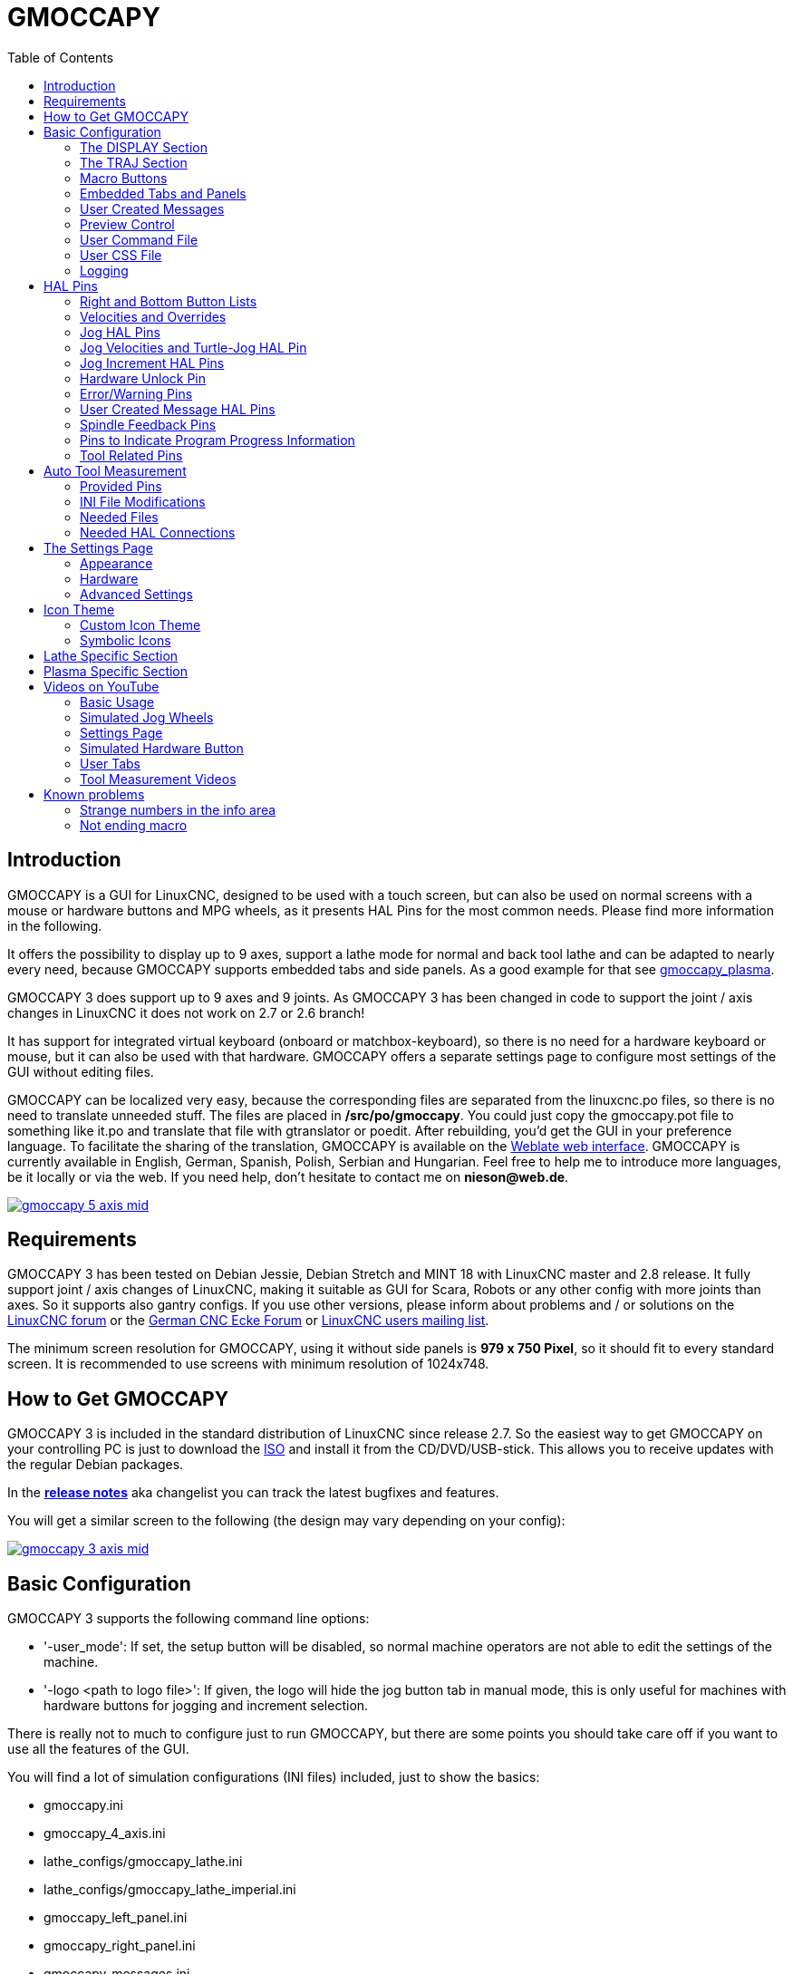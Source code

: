 :lang: en
:pin_tab_options: cols="10,10,50", frame="none", grid="none", options="header"
:toc:

[[cha:gmoccapy]]
= GMOCCAPY

// Custom lang highlight
// must come after the doc title, to work around a bug in asciidoc 8.6.6
:ini: {basebackend@docbook:'':ini}
:hal: {basebackend@docbook:'':hal}
:ngc: {basebackend@docbook:'':ngc}
:css: {basebackend@docbook:'':css}

== Introduction

GMOCCAPY is a GUI for LinuxCNC, designed to be used with a touch screen,
but can also be used on normal screens with a mouse or hardware buttons and MPG wheels,
as it presents HAL Pins for the most common needs.
Please find more information in the following.

It offers the possibility to display up to 9 axes,
support a lathe mode for normal and back tool lathe and can be adapted to nearly every need,
because GMOCCAPY supports embedded tabs and side panels.
As a good example for that see https://wiki.linuxcnc.org/cgi-bin/wiki.pl?Gmoccapy_plasma[gmoccapy_plasma].

GMOCCAPY 3 does support up to 9 axes and 9 joints.
As GMOCCAPY 3 has been changed in code to support the joint / axis changes in LinuxCNC it does not work on 2.7 or 2.6 branch!

It has support for integrated virtual keyboard (onboard or matchbox-keyboard),
so there is no need for a hardware keyboard or mouse, but it can also be used with that hardware.
GMOCCAPY offers a separate settings page to configure most settings of the GUI without editing files.

GMOCCAPY can be localized very easy, because the corresponding files are separated from the linuxcnc.po files,
so there is no need to translate unneeded stuff.
The files are placed in */src/po/gmoccapy*.
You could just copy the gmoccapy.pot file to something like it.po and translate that file with gtranslator or poedit.
After rebuilding, you'd get the GUI in your preference language.
To facilitate the sharing of the translation,
GMOCCAPY is available on the https://hosted.weblate.org/projects/linuxcnc/gmocappy/[Weblate web interface].
GMOCCAPY is currently available in English, German, Spanish, Polish, Serbian and Hungarian.
Feel free to help me to introduce more languages, be it locally or via the web.
If you need help, don't hesitate to contact me on *nieson@web.de*.

image:images/gmoccapy_5_axis_mid.png[align="left",link="images/gmoccapy_5_axis.png"]

== Requirements

GMOCCAPY 3 has been tested on Debian Jessie, Debian Stretch and MINT 18 with LinuxCNC master and 2.8 release.
It fully support joint / axis changes of LinuxCNC, making it suitable as GUI for Scara, Robots or any other config with more joints than axes.
So it supports also gantry configs.
If you use other versions, please inform about problems and / or solutions on the
https://linuxcnc.org/index.php/english/forum/41-guis/26314-gmoccapy-a-new-screen-for-linuxcnc[LinuxCNC forum] or the
http://www.cncecke.de/forum/showthread.php?t=78549[German CNC Ecke Forum] or
https://lists.sourceforge.net/lists/listinfo/emc-users[LinuxCNC users mailing list].

The minimum screen resolution for GMOCCAPY, using it without side panels is *979 x 750 Pixel*, so it should fit to every standard screen.
It is recommended to use screens with minimum resolution of 1024x748.

== How to Get GMOCCAPY

GMOCCAPY 3 is included in the standard distribution of LinuxCNC since release 2.7.
So the easiest way to get GMOCCAPY on your controlling PC is just to download the https://linuxcnc.org/downloads/[ISO] and install it from the CD/DVD/USB-stick.
This allows you to receive updates with the regular Debian packages.

In the link:gmoccapy_release_notes.txt[*release notes*] aka changelist you can track the latest bugfixes and features.

You will get a similar screen to the following (the design may vary depending on your config):

image:images/gmoccapy_3_axis_mid.png[align="left",link="images/gmoccapy_3_axis.png"]

== Basic Configuration

GMOCCAPY 3 supports the following command line options:

 * '-user_mode': If set, the setup button will be disabled, so normal machine operators are not able to edit the settings of the machine.
 * '-logo <path to logo file>': If given, the logo will hide the jog button tab in manual mode, this is only useful for machines with hardware buttons for jogging and increment selection.

There is really not to much to configure just to run GMOCCAPY,
but there are some points you should take care off if you want to use all the features of the GUI.

You will find a lot of simulation configurations (INI files) included, just to show the basics:

 * gmoccapy.ini
 * gmoccapy_4_axis.ini
 * lathe_configs/gmoccapy_lathe.ini
 * lathe_configs/gmoccapy_lathe_imperial.ini
 * gmoccapy_left_panel.ini
 * gmoccapy_right_panel.ini
 * gmoccapy_messages.ini
 * gmoccapy_pendant.ini
 * gmoccapy_sim_hardware_button.ini
 * gmoccapy_tool_sensor.ini
 * gmoccapy_with_user_tabs.ini
 * gmoccapy_XYZAB.ini
 * gmoccapy_XYZAC.ini
 * gmoccapy_XYZCW.ini
 * gmoccapy-JA/Gantry/gantry_mm.ini
 * gmoccapy-JA/scara/scara.ini
 * gmoccapy-JA/table-rotary-tilting/xyzac-trt.ini
 * and a lot more ...

The names should explain the main intention of the different INI files.

If you use an existing configuration of your machine, just edit your INI according to this document.

So let us take a closer look at the INI file and what you need to include to use GMOCCAPY on your machine:

[[gmoccapy:display-section]]
=== The DISPLAY Section

[source,{ini}]
----
[DISPLAY]
DISPLAY = gmoccapy
PREFERENCE_FILE_PATH = gmoccapy_preferences
MAX_FEED_OVERRIDE = 1.5
MAX_SPINDLE_OVERRIDE = 1.2
MIN_SPINDLE_OVERRIDE = 0.5
LATHE = 1
BACK_TOOL_LATHE = 1
PROGRAM_PREFIX = ../../nc_files/
----


- _DISPLAY = gmoccapy_ - This tells LinuxCNC to use GMOCCAPY.

- _PREFERENCE_FILE_PATH_ - Gives the location and name of the preferences file to be used.
  In most cases this line will not be needed, it is used by GMOCCAPY to store your settings of the GUI,
  like themes, DRO units, colors, and keyboard settings, etc., see <<gmoccapy:settings-page,settings page>> for more details.
+
[NOTE]
If no path or file is given, GMOCCAPY will use as default
<your_machinename>.pref, if no machine name is given in your INI File it will
use gmoccapy.pref. The file will be stored in your config directory, so the
settings will not be mixed if you use several configs. If you only want to use
one file for several machines, you need to include `PREFERENCE_FILE_PATH` in your
INI.

- _MAX_FEED_OVERRIDE = 1.5_ - Sets the maximum feed override, in the example given, you will be allowed to override the feed by 150%.
+
[NOTE]
If no value is given, it will be set to 1.0.

- _MIN_SPINDLE_OVERRIDE = 0.5_ and _MAX_SPINDLE_OVERRIDE = 1.2_ - Will allow you to change the spindle override within a limit from 50% to 120%.
+
[NOTE]
If no values are given, MIN will be set to 0.1 and MAX to 1.0.

- _LATHE = 1_ - Set the screen layout to control a lathe.
- _BACK_TOOL_LATHE = 1_ - Is optional and will switch the X axis in a way you need for a back tool lathe.
  Also the keyboard shortcuts will react in a different way.
  It is allowed with GMOCCAPY to configure a lathe also with additional axes, so you may use also a XZCW config for a lathe.
+
[TIP]
See also the <<gmoccapy:lathe-section,Lathe Specific Section>>.

- _PROGRAM_PREFIX = ../../nc_files/_ - Is the entry to tell LinuxCNC/GMOCCAPY where to look for the NGC files.
+
[NOTE]
If not specified, GMOCCAPY will look in the following order for NGC files:
First `linuxcnc/nc_files` and then the users home directory.


[[gmoccapy:traj-section]]
=== The TRAJ Section

- _DEFAULT_LINEAR_VELOCITY = 85.0_ - Sets the default jog velocity of the machine.
+
[NOTE]
If not set, half of 'MAX_LINEAR_VELOCITY' will be used.
If that value is also not given, it will default to 180.

// max. jog velocity?
- _MAX_LINEAR_VELOCITY = 230.0_ - Sets the maximal velocity of the machine.
+
[NOTE]
Defaults to 600 if not set.


[[gmoccapy:macros]]
=== Macro Buttons

You can add macros to GMOCCAPY, similar to Touchy's way.
A macro is nothing else than a NGC file.
You are able to execute complete CNC programs in MDI mode by just pushing one button.
To do so, you first have to specify the search path for macros:

[[gmocappy:rs274ngc]]
[source,{ini}]
----
[RS274NGC]
SUBROUTINE_PATH = macros
----
This sets the path to search for macros and other subroutines.
Several subroutine paths can be separated ":".

Then you just have to add a section like this:

.Configuration of Five Macros to be Shown in the MDI Button List
[source,{ini}]
----
[MACROS]
MACRO = i_am_lost
MACRO = hello_world
MACRO = jog_around
MACRO = increment xinc yinc
MACRO = go_to_position X-pos Y-pos Z-pos
----

Then you have to provide the corresponding NGC files which have to follow these rules:

* The name of the file need to be exactly the same as the name mentioned in the macro line, just with the ".ngc" extension (case sensitive).
* The file must contain a subroutine like '*O<i_am_lost> sub*', the name of the sub must match exactly (case sensitive) the name of the macro.
* The file must end with an endsub '*O<i_am_lost> endsub*' followed by an '*M2*' command.
* The files need to be placed in a folder specified in your INI file by 'SUBROUTINE_PATH' in the RS274NGC section

The code between sub and endsub will be executed by pushing the corresponding macro button.

[NOTE]
A maximum of 16 macros will be shown in the GUI.
Due to space reasons you may need to click on an arrow to switch the page and display hidden macro buttons.
The macro buttons will be displayed in the order of the INI entries.
It is no error placing more than 16 macros in your INI file, they will just not be shown.

//.Macros example
//image::images/gmoccapy_mdi_hidden_keyboard.png[align="left"]

[NOTE]
You will find the sample macros in a folder named 'macros' placed in the GMOCCAPY sim folder.
If you have given several subroutine paths, they will be searched in the order of the given paths.
The first file found will be used.

GMOCCAPY will also accept macros asking for parameters like:
[source,{ini}]
----
[MACRO]
MACRO = go_to_position X-pos Y-pos Z-pos
----

The parameters must be separated by spaces.
This example calls a file 'go_to_position.ngc' with the following content:
[source,{ngc}]
----
; Test file "go to position"
; will jog the machine to a given position

O<go_to_position> sub

G17
G21
G54
G61
G40
G49
G80
G90

;#1 = <X-Pos>
;#2 = <Y-Pos>
;#3 = <Z-Pos>

(DBG, Will now move machine to X = #1 , Y = #2 , Z = #3)
G0 X #1 Y #2 Z #3

O<go_to_position> endsub
M2
----

After pushing the '*execute macro button*',
you will be asked to enter the values for '*X-pos Y-pos Z-pos*' and the macro will only run if all values have been given.

[NOTE]
If you would like to use a macro without any movement, see also the notes in <<sub:NOT_ENDING_MACROS,known problems>>.

.Macro example using the "go to position"-macro
image:images/gmoccapy_getting_macro_info_mid.png[align="left",link="images/gmoccapy_getting_macro_info.png"]


[[gmoccapy:configuration-of-tabs-and-side-panels]]
=== Embedded Tabs and Panels
You can add embedded programs to GMOCCAPY like you can do in AXIS, Touchy and Gscreen.
All is done by GMOCCAPY automatically if you include a few lines in your INI file in the DISPLAY section.

If you have never used a Glade panel, I recommend to read the excellent documentation
on https://linuxcnc.org/docs/2.9/html/gui/gladevcp.html[Glade VCP].

.Embedded Tab Example

[source,{ini}]
----
EMBED_TAB_NAME = DRO
EMBED_TAB_LOCATION = ntb_user_tabs
EMBED_TAB_COMMAND = gladevcp -x {XID} dro.glade

EMBED_TAB_NAME = Second user tab
EMBED_TAB_LOCATION = ntb_preview
EMBED_TAB_COMMAND = gladevcp -x {XID} vcp_box.glade
----

All you have to take care of, is that you include for every tab or side panel the mentioned three lines:

* EMBED_TAB_NAME = Represents the name of the tab or side panel, it is up to you what name you use, but it must be present!
* EMBED_TAB_LOCATION = The place where your program will be placed in the GUI, see figure <<fig:gmoccapy_emb_tab_locations,Embedded tab locations>>. Valid values are:
** *ntb_user_tabs*            (as main tab, covering the complete screen)
** *ntb_preview*              (as tab on the preview side *(1)*)
** *hbox_jog*                 (will hide the jog buttons and introduce your glade file here *(2)*)
** *box_left*                 (on the left, complete high of the screen)
** *box_right*                (on the right, in between the normal screen and the button list)
** *box_tool_and_code_info*   (will hide the Tool information and G-code frames and introduce your glade file here *(3)*)
** *box_tool_info*            (will hide the Tool information frame and introduce your glade file here)
** *box_code_info*            (will hide the G-code information frame and introduce your glade file here)
** *box_vel_info*             (will hide the velocity frames and introduce your glade file *(4)*)
** *box_coolant_and_spindle*  (will hide the coolant and spindle frames and introduce your glade file here *(5)+(6)*)
** *box_cooling*              (will hide the cooling frame and introduce your glade file *(5)*)
** *box_spindle*              (will hide the spindle frame and introduce your glade file *(6)*)
** *box_custom_1*             (will introduce your glade file left of vel_frame)
** *box_custom_2*             (will introduce your glade file left of cooling_frame)
** *box_custom_3*             (will introduce your glade file left of spindle_frame)
** *box_custom_4*             (will introduce your glade file right of spindle_frame)
** *box_dro_side*             (will introduce your glade file right of the DRO)

[NOTE]
See also the included sample INI files to see the differences.

* EMBED_TAB_COMMAND = The command to execute, i.e.
+
----
gladevcp -x {XID} dro.glade
----
+
includes a custom glade file called dro.glade in the mentioned location.
The file must be placed in the config folder of your machine.
+
----
gladevcp h_buttonlist.glade
----
+
will just open a new user window called h_buttonlist.glade note the difference.
This one is stand alone, and can be moved around independent from GMOCCAPY window.
+
----
gladevcp -c gladevcp -u hitcounter.py -H manual-example.hal manual-example.ui
----
+
will add a the panel manual-example.ui, include a custom Python handler,
hitcounter.py and make all connections after realizing the panel according to manual-example.hal.
+
----
hide
----
+
will hide the chosen box.

[[fig:gmoccapy_emb_tab_locations]]
.Embedded tab locations
image::images/gmoccapy_embedded_tabs.png[align="left"]

[NOTE]
If you make any HAL connections to your custom glade panel, you need to do that in the HAL file specified in the EMBED_TAB_COMMAND line,
otherwise you may get an error that the HAL pin does not exist -- this is because of race conditions loading the HAL files.
Connections to GMOCCAPY HAL pins need to be made in the postgui HAL file specified in your INI file,
because these pins do not exist prior of realizing the GUI.

Here are some examples:

[cols="10a,13a", grid="none", frame="none"]
|===
|.ntb_preview
image:images/gmoccapy_ntb_preview_small.png[align="left",link="images/gmoccapy_ntb_preview.png"] |
.box_right - and GMOCCAPY in MDI mode
image:images/gmoccapy_with_right_panel_in_MDI_mode_small.png[align="left",link="images/gmoccapy_with_right_panel_in_MDI_mode.png"]
|===

[[sub:gmocccapy-configuration-user-messages]]
=== User Created Messages
GMOCCAPY has the ability to create HAL driven user messages.
To use them you need to introduce some lines in the [DISPLAY] section of the INI file.

These three lines are needed to define a user pop up message dialog:
[source,{ini}]
----
MESSAGE_TEXT    = The text to be displayed, may be pango markup formatted
MESSAGE_TYPE    = "status" , "okdialog" , "yesnodialog"
MESSAGE_PINNAME = is the name of the HAL pin group to be created
----

The messages support pango markup language. Detailed information about the
markup language can be found at
https://developer.gnome.org/pango/stable/PangoMarkupFormat.html[Pango Markup].

The following three dialog types are available:

* *status* - Will just display a message as pop up window, using the messaging system of GMOCCAPY.
* *okdialog* - Will hold focus on the message dialog and will activate a `-waiting` HAL pin.
* *yesnodialog* - Will hold focus on the message dialog and will activate a `-waiting` HAL pin and provide a `-response` HAL pin.

For more detailed information of the pins see <<gmoccapy:user-created-message,User Created Message HAL Pins>>.

.Example of User Message Configuration
[source,{ini}]
----
MESSAGE_TEXT = This is a <span background="#ff0000" foreground="#ffffff">info-message</span> test
MESSAGE_TYPE = status
MESSAGE_PINNAME = statustest

MESSAGE_TEXT = This is a yes no dialog test
MESSAGE_TYPE = yesnodialog
MESSAGE_PINNAME = yesnodialog

MESSAGE_TEXT = Text can be <small>small</small>, <big>big</big>, <b>bold</b <i>italic</i>, and even be <span color="red">colored</span>.
MESSAGE_TYPE = okdialog
MESSAGE_PINNAME = okdialog
----

[NOTE]
Currently the formatting doesn't work.

=== Preview Control

Magic comments can be used to control the G-code preview.
On very large programs the preview can take a long time to load.
You can control what is shown and what is hidden on the graphics screen by adding the appropriate comments from this list into your G-code:

----
(PREVIEW,hide)
<G-code to be hidden>
(PREVIEW,show)
----

=== User Command File

If a file `~/.gmoccapyrc` exists, its contents are executed as Python source code just after
the GUI is displayed. The details of what may be written in the `~/.gmoccapyrc` are subject
to change during the development cycle.

A configuration-specific Python file may be specified with an INI file setting
[source,{ini}]
----
[DISPLAY]
USER_COMMAND_FILE=filename.py
----
If this file is specified, this file is sourced just after the GMOCCAPY GUI is displayed
*instead* of `~/.gmoccapyrc`.


The following example changes the size of the vertical buttons:
.Example of .gmoccapyrc file
[source,python]
-----
self.widgets.vbtb_main.set_size_request(85,-1)
BB_SIZE = (70, 70) # default = (90, 56)
self.widgets.tbtn_estop.set_size_request(*BB_SIZE)
self.widgets.tbtn_on.set_size_request(*BB_SIZE)
self.widgets.rbt_manual.set_size_request(*BB_SIZE)
self.widgets.rbt_mdi.set_size_request(*BB_SIZE)
self.widgets.rbt_auto.set_size_request(*BB_SIZE)
self.widgets.tbtn_setup.set_size_request(*BB_SIZE)
self.widgets.tbtn_user_tabs.set_size_request(*BB_SIZE)
self.widgets.btn_exit.set_size_request(*BB_SIZE)
-----

The widget names can the looked up in the /usr/share/gmoccapy.glade file

=== User CSS File

Similar to the User command file it's possible to influence the appearance by cascading style sheets (CSS).
If a file `~/.gmoccapy_css` exists, its contents are loaded into the stylesheet provider and are so being applied to the GUI.

A configuration-specific CSS file may be specified with an INI file setting
[source,{ini}]
----
[DISPLAY]
USER_CSS_FILE=filename.css
----
If this file is specified, this file is used *instead* of `~/.gmoccapy_css`.

Information what can be controlled by CSS can be found here: link:https://docs.gtk.org/gtk3/css-overview.html[Overview of CSS in GTK]

Here an example how the color of checked buttons can be set to yellow:
.Example Yellow color for checked buttons
[source,{css}]
----
button:checked {
    background: rgba(250,230,0,0.8);
}
----


=== Logging

GMOCCAPY supports specifying the level of information (log level) that will be printed to the console and to the log file.

The order is _VERBOSE_, _DEBUG_, _INFO_, _WARNING_, _ERROR_, _CRITICAL_.
Default is _WARNING_, that means _WARNING_, _ERROR_ and _CRITICAL_ are printed.

You can specify the log level in the INI file like this:
[source,{ini}]
----
[DISPLAY]
DISPLAY = gmoccapy <log_level_param>
----
using these parameters:
----
Log level   <log_level_param>
DEBUG       -d
INFO        -i
VERBOSE     -v
ERROR       -q
----

.Example: Configure logging to print only errors
[source,{ini}]
----
[DISPLAY]
DISPLAY = gmoccapy -q
----

You can specify where to save the log file:
[source,{ini}]
----
[DISPLAY]
LOG_FILE = gmoccapy.log
----
If `LOG_FILE` is not set, logging happens to `$HOME/<base_log_name>.log`


== HAL Pins

GMOCCAPY exports several HAL pins to be able to react to hardware devices.
The goal is to get a GUI that may be operated in a tool shop, completely/mostly without mouse or keyboard.

[NOTE]
====
You will have to do all connections to GMOCCAPY pins in your postgui.hal file.
When GMOCCAPY is started, it creates the HAL pins for the GUI then it executes the post-GUI HAL file named in the INI file:
[source,{ini}]
----
[HAL]
POSTGUI_HALFILE=<filename>
----
Typically `<filename>` would be the configs base name + `_postgui.hal`, e.g. `lathe_postgui.hal`, but can be any legal filename. +
These commands are executed after the screen is built, guaranteeing the widget's HAL pins are available. +
You can have multiple line of `POSTGUI_HALFILE=<filename>` in the INI file.
Each will be run one after the other in the order they appear.
====

=== Right and Bottom Button Lists

The screen has two main button lists, one on the right side an one on the bottom.
The right handed buttons will not change during operation, but the bottom button list will change very often.
The buttons are count from up to down and from left to right beginning with 0.

[NOTE]
The pin names have changed in GMOCCAPY 2 to order them in a better way.

The pins for the right (vertical) buttons are:

* *gmoccapy.v-button.button-0* _(bit IN)_
* *gmoccapy.v-button.button-1* _(bit IN)_
* *gmoccapy.v-button.button-2* _(bit IN)_
* *gmoccapy.v-button.button-3* _(bit IN)_
* *gmoccapy.v-button.button-4* _(bit IN)_
* *gmoccapy.v-button.button-5* _(bit IN)_
* *gmoccapy.v-button.button-6* _(bit IN)_

For the bottom (horizontal) buttons they are:

* *gmoccapy.h-button.button-0* _(bit IN)_
* *gmoccapy.h-button.button-1* _(bit IN)_
* *gmoccapy.h-button.button-2* _(bit IN)_
* *gmoccapy.h-button.button-3* _(bit IN)_
* *gmoccapy.h-button.button-4* _(bit IN)_
* *gmoccapy.h-button.button-5* _(bit IN)_
* *gmoccapy.h-button.button-6* _(bit IN)_
* *gmoccapy.h-button.button-7* _(bit IN)_
* *gmoccapy.h-button.button-8* _(bit IN)_
* *gmoccapy.h-button.button-9* _(bit IN)_

As the buttons in the bottom list will change according to the mode and other influences,
the hardware buttons will activate the displayed functions.
So you don't have to take care about switching functions around in HAL, because that is done completely by GMOCCAPY!

For a three axes XYZ machine the HAL pins will react as shown in the following three tables:

[[table:a]]
.Functional assignment of horizontal buttons (1)
[cols="10,10,10,10",  options="header"]
|===
| Pin                         | Manual Mode                                   | MDI Mode                                    | Auto Mode
m| gmoccapy.h-button.button-0 | open homing button                            | macro_0 or nothing                          | open file
m| gmoccapy.h-button.button-1 | open touch off stuff                          | macro_1 or nothing                          | reload program
m| gmoccapy.h-button.button-2 |                                               | macro_2 or nothing                          | run
m| gmoccapy.h-button.button-3 | open tool dialogs                             | macro_3 or nothing                          | stop
m| gmoccapy.h-button.button-4 |                                               | macro_4 or nothing                          | pause
m| gmoccapy.h-button.button-5 |                                               | macro_5 or nothing                          | step by step
m| gmoccapy.h-button.button-6 |                                               | macro_6 or nothing                          | run from line if enabled in settings, otherwise Nothing
m| gmoccapy.h-button.button-7 |                                               | macro_7 or nothing                          | optional blocks
m| gmoccapy.h-button.button-8 | full-size preview                             | macro_8 or switch page to additional macros | full-size preview
m| gmoccapy.h-button.button-9 | exit if machine is off, otherwise no reaction | open keyboard or abort if macro is running  | edit code
|===

[[table:b]]
.Functional assignment of horizontal buttons (2)
[cols="10,10,10,10", options="header"]
|===
| Pin                        | Settings Mode         | Homing Mode | Touch off Mode
m|gmoccapy.h-button.button-0 | delete MDI history    |             | edit offsets
m|gmoccapy.h-button.button-1 |                       | home all    | touch X
m|gmoccapy.h-button.button-2 |                       |             | touch Y
m|gmoccapy.h-button.button-3 |                       | home x      | touch Z
m|gmoccapy.h-button.button-4 | open classic ladder   | home y      |
m|gmoccapy.h-button.button-5 | open HAL scope        | home z      |
m|gmoccapy.h-button.button-6 | open HAL status       |             | zero G92
m|gmoccapy.h-button.button-7 | open HAL meter        |             |
m|gmoccapy.h-button.button-8 | open HAL calibration  | unhome all  | set selected
m|gmoccapy.h-button.button-9 | open HAL show         | back        | back
|===

[[table:c]]
.Functional assignment of horizontal buttons (3)
[cols="10,10,10,10", options="header"]
|===
| Pin                        | Tool Mode                                | Edit Mode     | Select File
m|gmoccapy.h-button.button-0 | delete tool(s)                           |               | go to home directory
m|gmoccapy.h-button.button-1 | new tool                                 | reload file   | one directory level up
m|gmoccapy.h-button.button-2 | reload tool table                        | save          |
m|gmoccapy.h-button.button-3 | apply changes                            | save as       | move selection left
m|gmoccapy.h-button.button-4 | change tool by number T? M6              |               | move selection right
m|gmoccapy.h-button.button-5 | set tool by number without change M61 Q? |               | jump to directory as set in settings
m|gmoccapy.h-button.button-6 | change tool to the selected one          | new file      |
m|gmoccapy.h-button.button-7 |                                          |               | select / ENTER
m|gmoccapy.h-button.button-8 | touch of tool in Z                       | show keyboard |
m|gmoccapy.h-button.button-9 | back                                     | back          | back
|===

So we have 67 reactions with only 10 HAL pins!

These pins are made available to be able to use the screen without an touch panel,
or protect it from excessive use by placing hardware buttons around the panel.
They are available in a sample configuration like shown in the <<gmoccapy-sim-hardware-button,image below>>.

[[gmoccapy-sim-hardware-button]]
.Sample configuration "gmoccapy_sim_hardware_button" showing the side buttons
image:images/gmoccapy_sim_hardware_button_mid.png[align="left",link="images/gmoccapy_sim_hardware_button.png"]

=== Velocities and Overrides

All sliders from GMOCCAPY can be connected to hardware encoders or hardware potentiometers.

[NOTE]
For GMOCCAPY 3 some HAL pin names have changed when new controls have been implemented.
Max velocity does not exist any more, it was replaced by rapid override due to the demand of many users.

To connect encoders, the following pins are exported:

- *gmoccapy.jog.jog-velocity.counts*                _(s32 IN)_ - Jog velocity
- *gmoccapy.jog.jog-velocity.count-enable*          _(bit IN)_ - Must be True, to enable counts
- *gmoccapy.feed.feed-override.counts*              _(s32 IN)_ - feed override
- *gmoccapy.feed.feed-override.count-enable*        _(bit IN)_ - Must be True, to enable counts
- *gmoccapy.feed.reset-feed-override*               _(bit IN)_ - reset the feed override to *0%
- *gmoccapy.spindle.spindle-override.counts*        _(s32 IN)_ - spindle override
- *gmoccapy.spindle.spindle-override.count-enable*  _(bit IN)_ - Must be True, to enable counts
- *gmoccapy.spindle.reset-spindle-override*         _(bit IN)_ - reset the spindle override to *0%
- *gmoccapy.rapid.rapid-override.counts*            _(s32 IN)_ - Maximal Velocity of the *chine
- *gmoccapy.rapid.rapid-override.count-enable*      _(bit IN)_ - Must be True, to enable counts

To connect potentiometers, use the following pins:

- *gmoccapy.jog.jog-velocity.direct-value*          _(float IN)_ - To adjust the jog velocity slider
- *gmoccapy.jog.jog-velocity.analog-enable*         _(bit IN)_   - Must be True, to allow analog inputs
- *gmoccapy.feed.feed-override.direct-value*        _(float IN)_ - To adjust the feed override slider
- *gmoccapy.feed.feed-override.analog-enable*       _(bit IN)_   - Must be True, to allow analog inputs
- *gmoccapy.spindle.spindle-override.direct-value*  _(float IN)_ - To adjust the spindle override slider
- *gmoccapy.spindle.spindle-override.analog-enable* _(bit IN)_   - Must be True, to allow analog inputs
- *gmoccapy.rapid.rapid-override.direct-value*      _(float)_    - To adjust the max velocity slider
- *gmoccapy.rapid.rapid-override.analog-enable*     _(bit IN)_   - Must be True, to allow analog inputs


In addition, GMOCCAPY 3 offers additional HAL pins to control the new slider widgets with momentary switches.
The values how fast the increase or decrease will be, must be set in the glade file.
In a future release it will be integrated in the settings page.


.SPEED
- *gmoccapy.spc_jog_vel.increase*      _(bit IN)_    - As long as True the value of the slider will increase
- *gmoccapy.spc_jog_vel.decrease*      _(bit IN)_    - As long as True the value of the slider will decrease
- *gmoccapy.spc_jog_vel.scale*         _(float IN)_  - A value to scale the output value (handy to change units/min to units/sec)
- *gmoccapy.spc_jog_vel.value*         _(float OUT)_ - Value of the widget
- *gmoccapy.spc_jog_vel.scaled-value*  _(float OUT)_ - Scaled value of the widget
.FEED
- *gmoccapy.spc_feed.increase*         _(bit IN)_    - As long as True the value of the slider will increase
- *gmoccapy.spc_feed.decrease*         _(bit IN)_    - As long as True the value of the slider will decrease
- *gmoccapy.spc_feed.scale*            _(float IN)_  - A value to scale the output value (handy to change units/min to units/sec)
- *gmoccapy.spc_feed.value*            _(float OUT)_ - Value of the widget
- *gmoccapy.spc_feed.scaled-value*     _(float OUT)_ - Scaled value of the widget
.SPINDLE
- *gmoccapy.spc_spindle.increase*      _(bit IN)_    - As long as True the value of the slider will increase
- *gmoccapy.spc_spindle.decrease*      _(bit IN)_    - As long as True the value of the slider will decrease
- *gmoccapy.spc_spindle.scale*         _(float IN)_  - A value to scale the output value (handy to change units/min to units/sec)
- *gmoccapy.spc_spindle.value*         _(float OUT)_ - Value of the widget
- *gmoccapy.spc_spindle.scaled-value*  _(float OUT)_ - Scaled value of the widget
.RAPIDS
- *gmoccapy.spc_rapid.increase*        _(bit IN)_    - As long as True the value of the slider will increase
- *gmoccapy.spc_rapid.decrease*        _(bit IN)_    - As long as True the value of the slider will decrease
- *gmoccapy.spc_rapid.scale*           _(float IN)_  - A value to scale the output value (handy to change units/min to units/sec)
- *gmoccapy.spc_rapid.value*           _(float OUT)_ - Value of the widget
- *gmoccapy.spc_rapid.scaled-value*    _(float OUT)_ - Scaled value of the widget

The float pins do accept values from 0.0 to 1.0, being the percentage value you want to set the slider value.

[WARNING]
If you use both connection types, do not connect the same slider to both pin as the influences between the two has not been tested!
Different sliders may be connected to the one or other HAL connection type.

[IMPORTANT]
Please be aware that the jog velocity depends on the turtle button state.
It will lead to different slider scales depending on the mode (turtle or rabbit).
Please take also a look at <<gmoccapy:jog-velocity,jog velocities and turtle-jog HAL pin>> for more details.

.Setting a slider value
====
Spindle Override Min Value =  20 % +
Spindle Override Max Value = 120 % +
gmoccapy.analog-enable = 1 +
gmoccapy.spindle-override-value = 0.25 +
 +
value to set = Min Value + (Max Value - Min Value) * gmoccapy.spindle-override-value +
value to set = 20 + (120 - 20) * 0.25 +
value to set = 45 % +
====

=== Jog HAL Pins

All axes given in the INI file have a jog-plus and a jog-minus pin, so hardware momentary switches can be used to jog the axes.

[NOTE]
Naming of these HAL pins have changed in GMOCCAPY 2.

For the standard XYZ config following HAL pins will be available:

- *gmoccapy.jog.axis.jog-x-plus*  _(bit IN)_
- *gmoccapy.jog.axis.jog-x-minus* _(bit IN)_
- *gmoccapy.jog.axis.jog-y-plus*  _(bit IN)_
- *gmoccapy.jog.axis.jog-y-minus* _(bit IN)_
- *gmoccapy.jog.axis.jog-z-plus*  _(bit IN)_
- *gmoccapy.jog.axis.jog-z-minus* _(bit IN)_

If you use a 4 axes configuration, there will be two additional pins:

- *gmoccapy.jog.jog-<your fourth axis letter >-plus*  _(bit IN)_
- *gmoccapy.jog.jog-<your fourth axis letter >-minus* _(bit IN)_

For a C-axis you will see:

- *gmoccapy.jog.axis.jog-c-plus*  _(bit IN)_
- *gmoccapy.jog.axis.jog-c-minus* _(bit IN)_

[[gmoccapy:jog-velocity]]
=== Jog Velocities and Turtle-Jog HAL Pin

The jog velocity can be selected with the corresponding slider.
The scale of the slider will be modified if the turtle button (the one showing a rabbit or a turtle) has been toggled.
If the button is not visible, it might have been disabled on the <<gmoccapy:turtle-jog,settings page>>.
If the button shows the rabbit-icon, the scale is from min to max machine velocity.
If it shows the turtle, the scale will reach only 1/20 of max velocity by default.
The used divider can be set on the <<gmoccapy:turtle-jog,settings page>>.

So using a touch screen it is much easier to select smaller velocities.

GMOCCAPY offers this HAL pin to toggle between turtle and rabbit jogging:

- *gmoccapy.jog.turtle-jog* _(bit IN)_

=== Jog Increment HAL Pins

The jog increments given in the INI file like
[source,{ini}]
----
[DISPLAY]
INCREMENTS = 5mm 1mm .5mm .1mm .05mm .01mm
----
are selectable through HAL pins, so a selection hardware switch can be used to select the increment to use.
There will be a maximum of 10 HAL pins for the increments given in the INI file.
If you give more increments in your INI file, they will be not reachable from the GUI as they will not be displayed.

If you have 6 increments in your INI file like in the example above, you will get *7* pins:

- *gmoccapy.jog.jog-inc-0* _(bit IN)_ - This one is fixed and will represent continuous jogging.
- *gmoccapy.jog.jog-inc-1* _(bit IN)_ - First increment given in the INI file.
- *gmoccapy.jog.jog-inc-2* _(bit IN)_
- *gmoccapy.jog.jog-inc-3* _(bit IN)_
- *gmoccapy.jog.jog-inc-4* _(bit IN)_
- *gmoccapy.jog.jog-inc-5* _(bit IN)_
- *gmoccapy.jog.jog-inc-6* _(bit IN)_

GMOCCAPY offers also a HAL pin to output the selected jog increment:

- *gmoccapy.jog.jog-increment* _(float OUT)_

[[gmoccapy:hardware-unlock]]
=== Hardware Unlock Pin

To be able to use a key switch to unlock the settings page, the following
pin is exported:

- *gmoccapy.unlock-settings* _(bit IN)_ - The settings page is unlocked if the pin is high.
  To use this pin, you need to activate it on the settings page.

=== Error/Warning Pins

- *gmoccapy.error* _(bit OUT)_ - Indicates an error, so a light can lit or even the machine may be stopped. It will be reset with the pin `gmoccapy.delete-message`.
- *gmoccapy.delete-message* _(bit IN)_ - Will delete the first error and reset the `gmoccapy.error` pin to false after the last error has been cleared.
- *gmoccapy.warning-confirm* _(bit IN)_ - Confirms warning dialog like click on OK


[NOTE]
====
Messages or user infos will not affect the `gmoccapy.error` pin, but the `gmoccapy.delete-message` pin will delete the last message if no error is shown!
====

[[gmoccapy:user-created-message]]
=== User Created Message HAL Pins

GMOCCAPY may be configured to react to external errors, using 3 different user messages:

.status

- *gmoccapy.messages.status* _(bit IN)_ - Triggers the dialog.

.okdialog

- *gmoccapy.messages.okdialog* _(bit IN)_ - Triggers the dialog.
- *gmoccapy.messages.okdialog-waiting* _(bit OUT)_ - Will be '1' as long as the dialog is open. Closing the message will reset the this pin.

.yesnodialog

- *gmoccapy.messages.yesnodialog* _(bit IN)_ - Triggers the dialog.
- *gmoccapy.messages.yesnodialog-waiting* _(bit OUT)_ - Will be '1' as long as the dialog is open. Closing the message will reset the this pin.
- *gmoccapy.messages.yesnodialog-response* _(bit OUT)_ - This pin will change to '1' if the user clicks OK and in all other cases it will be '0'.
  This pin will remain '1' until the dialog is called again.

To add a user created message you need to add the message to the INI file in the DISPLAY section.
See <<sub:gmocccapy-configuration-user-messages,Configuration of User Created Messages>>.

.User Message Example (INI file)
[source,{ini}]
----
MESSAGE_TEXT = LUBE FAULT
MESSAGE_TYPE = okdialog
MESSAGE_PINNAME = lube-fault

MESSAGE_TEXT = X SHEAR PIN BROKEN
MESSAGE_TYPE = status
MESSAGE_PINNAME = pin
----

To connect these new pins you need to do this in the postgui HAL file.
Here are some example connections which connect the message signals to some place else in the HAL file.

.Example Connection of User Messages (HAL file)
[source,{hal}]
----
net gmoccapy-lube-fault gmoccapy.messages.lube-fault
net gmoccapy-lube-fault-waiting gmoccapy.messages.lube-fault-waiting
net gmoccapy-pin gmoccapy.messages.pin
----

For more information about HAL files and the net command see the
<<cha:basic-hal-reference,HAL Basics>>.

=== Spindle Feedback Pins

There are two pins for spindle feedback:

- *gmoccapy.spindle_feedback_bar* _(float IN)_ - Pin to show the spindle speed on the spindle bar.
- *gmoccapy.spindle_at_speed_led* _(bit IN)_ - Pin to lit the is-at-speed-led.


=== Pins to Indicate Program Progress Information

There are three pins giving information about the program progress:

- *gmoccapy.program.length* _(s32 OUT)_ - Shows the total number of lines of the program.
- *gmoccapy.program.current-line* _(s32 OUT)_ - Indicates the current working line of the program.
- *gmoccapy.program.progress* _(float OUT)_ - Gives the program progress in percentage.

The values may not be very accurate if you are working with subroutines or large remap procedures.
Also loops will cause different values.

=== Tool Related Pins

.Tool Change Pins
These pins are provided to use GMOCCAPY's internal tool change dialog, similar to the one known from AXIS, but with several modifications.
So you will not only get the message to change to 'tool number 3', but also the description of that tool like '7.5 mm 3 flute cutter'.
The information is taken from the tool table, so it is up to you what to display.

.GMOCCAPY tool change dialog
image::images/gmoccapy_manual_toolchange.png["Manual tool change",align="left"]

 - *gmoccapy.toolchange-number*  _(s32 IN)_ - The number of the tool to be changed
 - *gmoccapy.toolchange-change*  _(bit IN)_ - Indicates that a tool has to be changed
 - *gmoccapy.toolchange-changed* _(bit OUT)_ - Indicates tool has been changed
 - *gmoccapy.toolchange-confirm* _(bit IN)_ - Confirms tool change

Usually they are connected like this for a manual tool change:

[source,{hal}]
----
net tool-change gmoccapy.toolchange-change <= iocontrol.0.tool-change
net tool-changed gmoccapy.toolchange-changed <= iocontrol.0.tool-changed
net tool-prep-number gmoccapy.toolchange-number <= iocontrol.0.tool-prep-number
net tool-prep-loop iocontrol.0.tool-prepare <= iocontrol.0.tool-prepared
----

[NOTE]
Please take care, that this connections have to be done in the postgui HAL file.

.Tool Offset Pins
These pins allow you to show the active tool offset values for X and Z in the tool information frame.
You should know that they are only active after G43 has been sent.

.Tool information area
image::images/gmoccapy_tool_info.png["Tool information",align="left"]

- *gmoccapy.tooloffset-x* _(float IN)_
- *gmoccapy.tooloffset-z* _(float IN)_

[NOTE]
The tooloffset-x line is not needed on a mill, and will not be displayed on a mill with trivial kinematics.

To display the current offsets, the pins have to be connected like this in the postgui HAL file:

[source,{hal}]
----
net tooloffset-x gmoccapy.tooloffset-x <= motion.tooloffset.x
net tooloffset-z gmoccapy.tooloffset-z <= motion.tooloffset.z
----

[IMPORTANT]
Please note, that GMOCCAPY takes care of its own to update the offsets, sending an G43 after any tool change, *but not in auto mode!* +
So writing a program makes you responsible to include an G43 after each tool change!

[[gmoccapy:auto-tool-measurement]]
== Auto Tool Measurement

GMOCCAPY offers an integrated auto tool measurement.
To use this feature, you will need to do some additional settings and you may want to use the offered HAL pin to get values in your own NGC remap procedure.

[IMPORTANT]
Before starting the first test, do not forget to enter the probe height and probe velocities on the settings page!
See <<gmoccapy:tool-measurement,Settings Page Tool Measurement>>.

It might be also a good idea to take a look at the tool measurement video:
see <<gmoccapy:tool-measurement-videos,tool measurement related videos>>.

Tool Measurement in GMOCCAPY is done a little bit different to many other GUIs.
You should follow these steps:

. Touch off your workpiece in X and Y.
. Measure the height of your block from the base where your tool switch is
  located, to the upper face of the block (including chuck etc.).
. Push the button block height and enter the measured value.
. Go to auto mode and start your program.

Here is a small sketch:

.Tool measurement data
image::images/sketch_auto_tool_measurement.png[align="left"]

With the first given tool change the tool will be measured and the offset will be set automatically to fit the block height.
The advantage of the GMOCCAPY way is, that you do not need a reference tool.

[NOTE]
====
Your program must contain a tool change at the beginning!
The tool will be measured, even it has been used before, so there is no danger, if the block height has changed.
There are several videos showing the way to do that on YouTube.
====


=== Provided Pins

GMOCCAPY offers five pins for tool measurement purposes.
These pins are mostly used to be read from a G-code subroutine, so the code can react to different values.

- *gmoccapy.toolmeasurement* _(bit OUT)_ - Enable or not tool measurement
- *gmoccapy.blockheight* _(float OUT)_ - The measured value of the top face of the workpiece
- *gmoccapy.probeheight* _(float OUT)_ - The probe switch height
- *gmoccapy.searchvel* _(float OUT)_ - The velocity to search for the tool probe switch
- *gmoccapy.probevel* _(float OUT)_ - The velocity to probe tool length

=== INI File Modifications

Modify your INI file to include the following sections.

.The RS274NGC Section
[source,{ini}]
----
[RS274NGC]
# is the sub, with is called when a error during tool change happens, not needed on every machine configuration
ON_ABORT_COMMAND=O <on_abort> call

# The remap code
REMAP=M6  modalgroup=6 prolog=change_prolog ngc=change epilog=change_epilog
----
[NOTE]
Make sure INI_VARS and HAL_PIN_VARS are not set to 0. They are set to 1 by default.

.The Tool Sensor Section
The position of the tool sensor and the start position of the probing movement,
all values are absolute coordinates, except MAXPROBE, which must be given in relative movement.

[source,{ini}]
----
[TOOLSENSOR]
X = 10
Y = 10
Z = -20
MAXPROBE = -20
----

.The Change Position Section
This is not named TOOL_CHANGE_POSITION  on purpose - *canon uses that name and will interfere otherwise.*
The position to move the machine before giving the change tool command. All values are in absolute coordinates.

[source,{ini}]
----
[CHANGE_POSITION]
X = 10
Y = 10
Z = -2
----

.The Python Section
The Python plug ins serves interpreter and task.

[source,{ini}]
----
[PYTHON]
# The path to start a search for user modules
PATH_PREPEND = python
# The start point for all.
TOPLEVEL = python/toplevel.py
----

=== Needed Files

First make a directory "python" in your config folder.
From `<your_linuxcnc-dev_directory>/configs/sim/gmoccapy/python` copy the following files into the just created `config_dir/python` folder:

- `toplevel.py`
- `remap.py`
- `stdglue.py`

From `<your_linuxcnc-dev_directory>/configs/sim/gmoccapy/macros` copy

- `on_abort.ngc`
- `change.ngc`

to the directory specified as `SUBROUTINE_PATH`, see <<gmocappy:rs274ngc,RS274NGC Section>>.

Open `change.ngc` with a editor and uncomment the following lines (49 and 50):


[source,{ngc}]
----
F #<_hal[gmoccapy.probevel]>
G38.2 Z-4
----

You may want to modify this file to fit more your needs.

=== Needed HAL Connections

Connect the tool probe in your HAL file like so:

[source,{hal}]
----
net probe  motion.probe-input <= <your_input_pin>
----

The line might look like this:


[source,{hal}]
-------
net probe  motion.probe-input <= parport.0.pin-15-in
-------

In your postgui.hal file add the following lines:

[source,{hal}]
-------
# The next lines are only needed if the pins had been connected before
unlinkp iocontrol.0.tool-change
unlinkp iocontrol.0.tool-changed
unlinkp iocontrol.0.tool-prep-number
unlinkp iocontrol.0.tool-prepared

# link to GMOCCAPY toolchange, so you get the advantage of tool description on change dialog
net tool-change gmoccapy.toolchange-change <= iocontrol.0.tool-change
net tool-changed gmoccapy.toolchange-changed <= iocontrol.0.tool-changed
net tool-prep-number gmoccapy.toolchange-number <= iocontrol.0.tool-prep-number
net tool-prep-loop iocontrol.0.tool-prepare <= iocontrol.0.tool-prepared
-------

[[gmoccapy:settings-page]]
== The Settings Page

To enter the page you will have to click on image:images/gmoccapy_settings_button.png[align="left"] and give an unlock code, which is *123* by default.
If you want to change it at this time you will have to edit the hidden preference file, see <<gmoccapy:display-section,the display section>> for details.

The page is separated in three main tabs:

=== Appearance

.GMOCCAPY settings page Appearance
image::images/gmoccapy_settings_appearance.png["Configuration page",align="left"]

On this tab you will find the following options:

.Main Window

Here you can select how you wish the GUI to start.
The main reason for this was the wish to get an easy way for the user to set the starting options without the need to touch code.
You have three options:

* _Start as full screen_
* _Start maximized_
* _Start as window_  - If you select start as window the spinboxes to set the position and size will get active.
  One time set, the GUI will start every time on the place and with the size selected.
  Nevertheless the user can change the size and position using the mouse, but that will not have any influence on the settings.
* _Window decorated_ - Allows the title bar to be hidden. (default: title bar visible)
* _hide cursor_ - Does allow to hide the cursor, what is very useful if you use a touch screen.
* _hide tooltips_ - Does gide the tool tips.

.Keyboard

The checkboxes allow the user to select if he wants the on board keyboard to be shown immediately,
when entering the MDI Mode, when entering the offset page, the tooledit widget or when open a program
in the EDIT mode. The keyboard button on the bottom button list will not be affected by these settings,
so you are able to show or hide the keyboard by pressing the button. The default behavior will be set by
the checkboxes.

Default are :

[NOTE]
If this section is not sensitive, you have not installed a virtual keyboard, supported ones are _onboard_ and _matchbox-keyboard_.

* _Show keyboard on offset_
* _Show keyboard on tooledit_
* _Show keyboard on MDI_
* _Show keyboard on EDIT_
* _Show keyboard on load file_

If the keyboard layout is not correct, i.e. clicking Y gives Z, than the layout has not been set properly, related to your locale settings.
For onboard it can be solved with a small batch file with the following content:

----
#!/bin/bash
setxkbmap -model pc105 -layout de -variant basic
----

The letters "de" are for German, you will have to set them according to your locale settings.
Just execute this file before starting LinuxCNC, it can be done also adding a starter to your local folder.

----
./config/autostart
----

So that the layout is set automatically on starting.

For matchbox-keyboard you will have to make your own layout, for a German layout ask in the forum.

.GMOCCAPY with Onboard keyboard in edit mode
image:images/gmoccapy_keyboard_edit_mode_mid.png["Onboard keyboard",align="left",link="images/gmoccapy_keyboard_edit_mode.png"]

.On Touch Off

This gives the option whether to show the preview tab or the offset page tab when you enter the touch off mode by clicking the corresponding bottom button.

* _show preview_
* _show offsets_

.DRO Options
You have the option to select the background colors of the different DRO states.
So users suffering from protanopia (red/green weakness) are able to select proper colors.

By default, the background colors are:

* Relative mode  = black
* Absolute mode  = blue
* Distance to go = yellow

The foreground color of the DRO can be selected with:

* homed color   = green
* unhomed color = red

[NOTE]
You can change through the DRO modes (absolute, relative, distance to go) by clicking the number on the DRO!
If you click on the left side letter of the DRO a popup window will allow you to set the value of the axes,
making it easier to set the value, as you will not need to go over the touch off bottom button.

size::
  Allows to set the size of the DRO font, default is 28, if you use a bigger screen you may want to increase the size up to 56.
  If you do use 4 axes, the DRO font size will be 3/4 of the value, because of space reason.
digits::
  Sets the number of digits of the DRO from 1 to 5.
+
[NOTE]
====
Imperial will show one digit more that metric.
So if you are in imperial machine units and set the digit value to 1, you will get no digit at all in metric.
====
toggle DRO mode::
  If not active, a mouse click on the DRO will not take any action. +
  By default this checkbox is active, so every click on any DRO will toggle the DRO readout from actual to relative to DTG (distance to go). +
  Neverthereless a click on the axis letter will open the popup dialog to set the axis value.

.Preview
- _Grid Size_ -
  Sets the grid size of the preview window.
  Unfortunately the size *has to be set in inches*, even if your machine units are metric.
  We do hope to fix that in a future release.

NOTE: The grid will not be shown in perspective view.

- _Show DRO_ - Will show the a DRO also in the preview pane, it will be always shown in fullsize preview.
- _Show DTG_ -  Will show the DTG (direct distance to end point) in the preview pane if Show DRO is active. Otherwise only in full size preview.
- _Show Offsets_ -  Will show the offsets in the preview pane when Show DRO is active. Otherwise only in full size preview.
- _Mouse Button Mode_ -  This combobox allows you to select the button behavior of the mouse to rotate, move or zoom within the preview:
+
* left rotate, middle move, right zoom
* left zoom, middle move, right rotate
* left move, middle rotate, right zoom
* left zoom, middle rotate, right move
* left move, middle zoom, right rotate
* left rotate, middle zoom, right move
+
Default is left move, middle zoom, right rotate.

The mouse wheel will still zoom the preview in every mode.

[TIP]
====
If you select an element in the preview,
the selected element will be taken as rotation center point and in auto mode the corresponding code line will be highlighted.
====

.File to load on start up

Select the file you want to be loaded on start up.
If a file is loaded, it can be set by pressing the current button.
To avoid that any program is loaded at start up, just press the None button.

The file selection screen will use the filters you have set in the INI file,
if there aren't any filters given, you will only see *NGC files*.
The path will be set according to the INI settings in `[DISPLAY] PROGRAM_PREFIX`.

.Jump to dir

You can set here the directory to jump to if you press the corresponding button in the file selection dialog.

// image::images/gmoccapy_file_selection_dialog_with_keyboard.png["Directory selection",align="left"]

.Themes and Sounds

This lets the user select what desktop theme to apply and what error and messages sounds should be played.
By default "Follow System Theme" is set.

It further allows to change the icon theme.
Currently there are three themes available:

- classic
- material
- material light

To create custom icon themes, see section <<gmoccapy:icon-theme-section,Icon Theme>> for details.

=== Hardware

image::images/gmoccapy_settings_hardware.png["Hardware settings",align="left"]

.Hardware MPG Scale

For the different HAL pins to connect MPG wheels to, you may select individual scales to be applied.
The main reason for this was my own test to solve this through HAL connections, resulting in a very complex HAL file.
Imagine a user having an MPG Wheel with 100 ipr and he wants to slow down the max. vel. from 14000 to 2000 mm/min,
that needs 12000 impulses, resulting in 120 turns of the wheel!
Or an other user having a MPG Wheel with 500 ipr and he wants to set the spindle override
which has limits from 50 to 120 % so he goes from min to max within 70 impulses, meaning not even 1/4 turn.

By default all scales are set using the calculation:

----
(MAX - MIN)/100
----

.Keyboard shortcuts

Some users want to jog there machine using the keyboard buttons and there are others that will never allow this.
So everybody can select whether to use them or not. +
Keyboard shortcuts are disabled by default.

[WARNING]
It is not recommended to use keyboard jogging, as it represents a serious risk for operator and machine.

Please take care if you use a lathe, then the shortcuts will be different,
see the <<gmoccapy:lathe-section,Lathe Specific Section>>.

General::

 * _F1_ - Trigger Estop (will work even if keyboard shortcuts are disabled)
 * _F2_ - Toggle machine on/off
 * _F3_ - Manual mode
 * _F5_ - MDI mode
 * _ESC_ - Abort

In Manual Mode::

 * _Arrow_Left_ or _NumPad_Left_ - Jog X minus
 * _Arrow_Right_ or _NumPad_Right_ - Jog X plus
 * _Arrow_up_ or _NumPad_Up_ - Jog Y plus
 * _Arrow_Down_ or _NumPad_Down_ - Jog Y minus
 * _Page_Up_ or _NumPad_Page_Up_ - Jog Z plus
 * _Page_Down_ or _NumPad_Page_Down_ - Jog Z minus

In Auto Mode::

 * _R_ or _r_ - Run program
 * _P_ or _p_ - Pause program
 * _S_ or _s_ - Resume program
 * _Control + R_ or _Control + r_ - Reload the loaded file

Message handling (see <<gmoccapy:message-behavior,Message behavior and appearance>>)::

 * _WINDOWS_ - Delete last message
 * _Control + Space_ - Delete all messages

.Unlock options

There are three options to unlock the settings page:

* _Use unlock code_ -  The user must give a code to get in.
* _Do not use unlock code_ - There will be no security check.
* _Use HAL pin to unlock_ - Hardware pin must be high to unlock the settings, see <<gmoccapy:hardware-unlock, hardware unlock pin>>.

Default is _use unlock code_ (default = *123*).

.Spindle
* _Starting RPM_ - Sets the rpm to be used if the spindle is started and no S value has been set.
+
[NOTE]
This value will be presetted according to your settings in `[DISPLAY] DEFAULT_SPINDLE_SPEED` of your INI file.
If you change the settings on the settings page, that value will be default from that moment, your INI file will not be modified.

* _Spindle bar min_ and _Spindle bar max_ - Sets the limits of the spindle bar shown in the INFO frame on the main screen. 
+
====
Default values are: +
MIN = 0 +
MAX = 6000
====
+
[NOTE]
It is no error giving wrong values.
If you give a maximum of 2000 and your spindle makes 4000 rpm, only the bar level will be wrong on higher speeds than 2000 rpm.


[[gmoccapy:turtle-jog]]
.Turtle Jog
This settings will have influence on the jog velocities.

* _Hide turtle jog button_ - Will hide the button right of the jog velocity slider.
  If you hide this button, please take care that the "rabbit mode" is activated,
  otherwise you will not be able to jog faster than the turtle jog velocity,
  which is calculated using the turtle jog factor.
* _Turtle jog factor_ - Sets the scale to apply for turtle jog mode (button pressed, showing the turtle).
  If you set a factor of 20, the turtle max. jog velocity will be 1/20 of the max. velocity of the machine.

[NOTE]
This button can be controlled using the <<gmoccapy:jog-velocity,Turtle-Jog HAL Pin>>.

[[gmoccapy:tool-measurement]]
=== Advanced Settings

image::images/gmoccapy_settings_advanced.png["Advanced settings",align="left"]


.Tool Measurement

Please check <<gmoccapy:auto-tool-measurement,Auto Tool Measurement>>

[NOTE]
If this part is not sensitive, you do not have a valid INI file configuration to use tool measurement.

* _Use auto tool measurement_ - If checked, after each tool change, a tool measurement will be done,
  the result will be stored in the tool table and a G43 will be executed after the change.


Probe Information::
+
--
The following information is taken from your INI file and must be given in absolute coordinates.

* _X Pos._ - The X position of the tool switch.
* _Y Pos._ - The Y position of the tool switch.
* _Z Pos._ - The Z position of the tool switch, we will go as rapid move to this coordinate.
* _Max. Probe_  The distance to search for contact, an error will be launched, if no contact is given in this range.
  The distance has to be given in relative coordinates, beginning the move from Z Pos., so you have to give a negative value to go down!
* _Probe Height_ - The height of your probe switch, you can measure it.
  Just touch off the base where the probe switch is located and set that to zero.
  Then make a tool change and watch the tool_offset_z value, that is the height you must enter here.
--
Probe velocities::
+
--
* _Search Vel._ - The velocity to search for the tool switch.
  After contact the tool will go up again and then goes towards the probe again with probe vel, so you will get better results.
* _Probe Vel._ - The velocity for the second movement to the switch.
  It should be slower to get better touch results.
  In simulation mode, this is commented out in macros/change.ngc, otherwise the user would have to click twice on the probe button.
--
// TODO: check if this option is accidentally gone in 2.9
// Tool Changer::
// +
// --
// If your fourth axis is used as a tool changer, you may want to hide the
// DRO and all other buttons related to that axis.

// You can do that by marking the checkbox, which will hide:

// * 4^th^ axis DRO
// * 4^th^ axis jog button
// * 4^th^ axis homing button
// * 4^th^ axis column on the offset page.
// * 4^th^ axis column in the tool editor.

// [[gmoccapy:reload-tool-on-start]]
// If checked, the tool in spindle will be saved on each change in the preference
// file, making it possible to reload the last mounted tool on start up.
// The tool will be loaded after all axes are homed, because before it is not
// allowed to execute MDI commands. If you use NO_FORCE_HOMING you can not use
// this feature, because the needed all_homed_signal will never be emitted.
// --

Reload Tool::

* _Reload Tool on Start_ - Loads the last tool on start after homing.

.Run From Line Option

You can allow or disallow the run from line.
This will set the corresponding button insensitive (grayed out), so the user will not be able to use this option.
The default is disable run from line.

[WARNING]
It is not recommend to use run from line, as LinuxCNC will not take care of any previous lines in the code before the starting line.
So errors or crashes are fairly likely.

[[gmoccapy:message-behavior]]
.Message Behavior And Appearance

This will display small pop up windows displaying a message or error text, similar to the ones known from AXIS.
You can delete a specific message by clicking on its close button.
If you want to delete the last one, just hit the `WINDOWS` key on your keyboard, or delete all messages at once with `Control + Space`.

You are able to set some options:

* _X Pos_ - The position of the top left corner of the message in X counted in pixel from the top left corner of the screen.
* _Y Pos_ - The position of the top left corner of the message in Y counted in pixel from the top left corner of the screen.
* _Width_ - The width of the message box.
* _Max Messages_ - The maximum number of messages you want to see at once.
  If you set this to 10, the 11^th^ message will delete the first one, so you will only see the last 10.
* _Font_ - The font and size you want to use to display the messages.
* _Use frames_ - If you activate the checkbox, each message will be displayed in a frame,
  so it is much easier to distinguish the messages. But you will need a little bit more space.
* _Launch test message_-button - It will show a message, so you can see the changes of your settings without the need to generate an error.

[[gmoccapy:icon-theme-section]]
== Icon Theme

Icon themes are used to customize the look and feel of GMOCCAPY's icons.

GMOCCAPY ships with three different icon themes:

* _classic_ - The classic GMOCCAPY icons.
* _material_ - A modern icon theme inspired by Google's Material Icons that automatically adopts its coloring from the selected desktop theme.
* _material-light_ -  Derived from material but optimized for light desktop themes.

The icon theme used in GMOCCAPY is a regular GTK icon theme that follows the freedestktop icon theme specification.
Thus every valid GTK icon theme can be used as GMOCCAPY icon theme as long as it contains the required icons.

GMOCCAPY scans the following directories for icon themes:

* linuxcnc/share/gmoccapy/icons
* ~/.icons

=== Custom Icon Theme

Creating a custom icon theme is pretty easy.
All you need is a text editor and of course the desired icons as pixel or vector graphics.
Details about how exactly an icon theme is built can be found at the https://specifications.freedesktop.org/icon-theme-spec/icon-theme-spec-latest.html[Freedesktop Icon Theme Specification].

Start by creating an empty directory with the name of the icon theme.
Place the directory in one of GMOCCAPY's icon theme directories.
Then we need a file called index.theme in the root folder of our icon theme which contains the required metadata for the theme.
That's a simple text file with at least the following sections:

- [Icon Theme]
+
--
----
[Icon Theme]
Name=YOUR_THEME_NAME
Comment=A DESCRIPTION OF YOUR THEME
Inherits=hicolor
Directories=16x16/actions,24x24/actions,32x32/actions,48x48/actions,scalable/actions
----

* Name: The name of your icon theme.
* Comment: A description of your icon theme.
* Inherits: A icon theme can derive from another icon theme, the default is hicolor.
* Directories: A comma separated list of all the directories of your icon theme. +
  Each directory usually contains all the icons of the theme in a specific size, for example 16x16/actions should contain all icons with the category "actions" in the size 16x16 pixels as pixel-graphics (e.g. png files).
  A special case is the directory called "scalable/actions", this contains scalable icons not tied to a specific size (e.g. svg files). +
  By supplying different sized versions of the icons,
  we can guarantee a nice looking icon if different sizes and we also have the ability to change the icon according to its size,
  for example a 64x64 px sized icon may contain more details than its 16x16 px version.
--
- For each directory we also have to write a section in the index.theme file:
+
----
[16x16/actions]
Size=16
Type=Fixed
Context=Actions

[scalable/actions]
Size=48
Type=Scalable
Context=Actions
----

* Size: Nominal icon size in this directory
* Type: Fixed, Threshold or Scalable
* Context: Intended "category" of icons

Basically that's everything needed to create a custom icon theme.

=== Symbolic Icons

Symbolic icons are a special type of icon, usually a monochrome image.
The special feature of symbolic icons is that the icons are automatically colored at runtime to match the desktop theme.
That way, icon themes can be created that work well with dark and also light desktop themes
(in fact, that's not always the best option, that's why a dedicated "material-light" theme exists).

image::images/gmoccapy_icon_theme_symbolic.png[align="center"]

To make use of the symbolic feature,
a icon file has to have the suffix .symbolic.$ext (where $ext is the regular file extension like png) for example "power_on.symbolic.png".

With that name, GTK treats this image as symbolic icon and applies some recoloring when loading the icon.
There are only four colors allowed to use:

[frame="none",grid="none",cols="10,10,40",options="header"]
|===
|Color   |Hex Code   |Description
|black  m|#000000    |Primary color, gets changed to match the desktop themes primary color.
|red    m|#ff0000    |Success: this color indicates "success" (usually something green'ish).
|green  m|#00ff00    |Warning: this color indicates "warning"  (usually something yellow/orange'ish).
|blue   m|#0000ff    |Error: this color indicates "error" (usually something red'ish).
|===

[TIP]
Examples of symbolic icons can be found at `linuxcnc/share/gmoccapy/icons/material`.


[[gmoccapy:lathe-section]]
== Lathe Specific Section

If in the INI file `LATHE = 1` is given, the GUI will change its appearance to the special needs for a lathe.
Mainly the Y axis will be hidden and the jog buttons will be arranged in a different order.

.Normal Lathe
image::images/gmoccapy_lathe.png[align="left"]

.Back Tool Lathe
image::images/gmoccapy_back_tool_lathe.png[align="left"]

As you see the R DRO has a black background and the D DRO is gray.
This will change according to the active G-code G7 or G8.
The active mode is visible by the black background, meaning in the shown images G8 is active.

The next difference to the standard screen is the location of the jog buttons.
X and Z have changed places and Y is gone.
You will note that the X+ and X- buttons changes there places according to normal or back tool lathe.

Also the keyboard behavior will change:

Normal Lathe:

* _Arrow_Left_ or _NumPad_Left_ - Jog Z minus
* _Arrow_Right_ or _NumPad_Right_ - Jog Z plus
* _Arrow_up_ or _NumPad_Up_ - Jog X minus
* _Arrow_Down_ or _NumPad_Down_ - Jog X plus

Back Tool Lathe:

* _Arrow_Left_ or _NumPad_Left_ - Jog Z minus
* _Arrow_Right_ or _NumPad_Right_ - Jog Z plus
* _Arrow_up_ or _NumPad_Up_ - Jog X plus
* _Arrow_Down_ or _NumPad_Down_ - Jog X minus

The tool information frame will show not only the Z offset, but also the X offset and the tool table is showing all lathe relevant information.

== Plasma Specific Section

image::images/gmoccapy_plasma.png["Plasma GUI",align="left"]

There is a very good WIKI, which is actually growing, maintained by Marius,
see https://wiki.linuxcnc.org/cgi-bin/wiki.pl?Gmoccapy_plasma[Plasma wiki page].

== Videos on YouTube

Below is a series of videos that show GMOCCAPY in action.
Unfortunately, these videos don't show the latest version of GMOCCAPY,
but the way to use it will still be the same as in the current version.
I will update the videos as soon as possible.

=== Basic Usage

https://youtu.be/O5B-s3uiI6g

=== Simulated Jog Wheels

https://youtu.be/ag34SGxt97o

=== Settings Page

https://youtu.be/AuwhSHRJoiI

=== Simulated Hardware Button

German: https://youtu.be/DTqhY-MfzDE

English: https://youtu.be/ItVWJBK9WFA

=== User Tabs

https://youtu.be/rG1zmeqXyZI

[[gmoccapy:tool-measurement-videos]]
=== Tool Measurement Videos

Auto Tool Measurement Simulation: https://youtu.be/rrkMw6rUFdk

Auto Tool Measurement Screen: https://youtu.be/Z2ULDj9dzvk

Auto Tool Measurement Machine: https://youtu.be/1arucCaDdX4

== Known problems

=== Strange numbers in the info area

If you get strange numbers in the info area of GMOCCAPY like:

image::images/strange_numbers.png["Strange numbers",align="left"]

You have made your config file using an older version of StepConfWizard.
It has made a wrong entry in the INI file under the [TRAJ] named MAX_LINEAR_VELOCITY = xxx.
Change that entry to MAX_VELOCITY = xxx.

[[sub:NOT_ENDING_MACROS]]
=== Not ending macro

If you use a macro without movement, like this one:


[source,{ngc}]
---------
 o<zeroxy> sub

G92.1
G92.2
G40

G10 L20 P0 X0 Y0

o<zeroxy> endsub
m2
---------

GMOCCAPY will not see the end of the macro, because the interpreter needs to change its state to IDLE,
but the macro does not even set the interpreter to a new state.
To avoid that just add a G4 P0.1 line to get the needed signal.
The correct macro would be:

[source,{ngc}]
---------
 o<zeroxy> sub

G92.1
G92.2
G40

G10 L20 P0 X0 Y0

G4 P0.1

o<zeroxy> endsub
m2
---------

// vim: set syntax=asciidoc:
